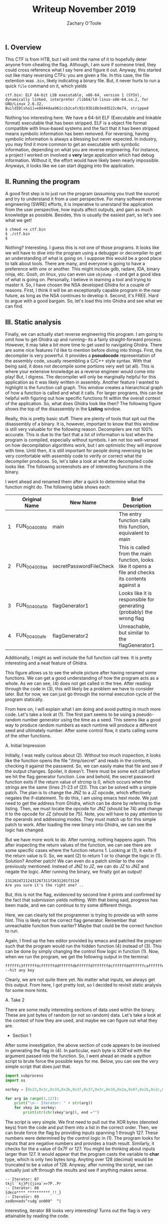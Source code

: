 #+AUTHOR: Zachary O'Toole
#+TITLE: Writeup November 2019

** I. Overview
This CTF is from HTB, but I will omit the name of it to hopefully deter anyone from cheating the flag. Although, I am sure if someone tried, they could cross reference what I say here and figure it out. 
Anyway, this started out like many reversing CTFs: you are given a file. In this case, the file extention was ~.bin~, likely indicating a binary file. But, it never hurts to run a quick ~file~ command on it, which yields

#+begin_src
ctf.bin: ELF 64-bit LSB executable, x86-64, version 1 (SYSV), dynamically linked, interpreter /lib64/ld-linux-x86-64.so.2, for GNU/Linux 2.6.32, BuildID[sha1]=e8d44daa961ccb2cafc92c93b18b3edd522c0e74, stripped
#+end_src

Nothing too interesting here. We have a 64-bit ELF (Executable and linkable format) executable that has been stripped. ELF is a object file format compatible with linux-based systems and the fact that it has been stripped means symbolic 
information has been removed. For reversing, having symbolic information is always a blessing but never expected. In industry, you may find it more common to get an executable with symbolic information, depending on what you are 
reverse engineering. For instance, a project I worked on involved a *very* large application which had debug information. Without it, the effort would have likely been nearly impossible. Anyways, it looks like we can start digging into
the application.

** II. Running the program
A good first step is to just run the program (assuming you trust the source) and try to understand it from a user perspective. For many software reverse engineering (SWRE) efforts, it is imperative to unerstand the application 
from the user perspective, how inputs affect outputs, and gain as much knowledge as possible. Besides, this is usually the easiest part, so let's see what we get!

#+begin_src
$ chmod +x ctf.bin 
$ ./ctf.bin 
$ 
#+end_src

Nothing? Interesting. I guess this is not one of those programs. It looks like we will have to dive into the program using a debugger or decompiler to get an understanding of what is going on. I suppose this would be a good 
place to talk about tools. There are many, and everyone is going to have a preference with one or another. This might include gdb, radare, IDA, binary ninja, etc. Gosh, on linux, you can even use ~objdump -d~ and get a good idea of 
what is going on. Personally, I believe in learning a tool and trying to master it. So, I have chosen the NSA developed Ghidra for a couple of reasons. First, I think it will be an exceptionally capable program in the near future, as long as 
the NSA continues to develop it. Second, it's FREE. Hard to argue with a good bargain. So, let's load this into Ghidra and see what we can find.

** III. Static analysis
Finally, we can actually start reverse engineering this program. I am going to omit how to get Ghidra up and running-- its a fairly straight-forward process. However, it may take a bit more time to get used to navigating Ghidra. There are some nice features I'd like to mention before diving into things. First, the decompiler is very powerful. It provides a *pseudocode* representation of the assembly code, usually resembling a C/C++ style syntax. With that being said, it does not decompile some portions very well (at all). This is where your extensive knowledge as a reverse engineer would come into play! But, I digress. The decompiler will only be marginally helpful for this application as it was likely written in assembly. Another feature I wanted to highlight is the function call graph. This window creates a hierarchical graph of how a function is called and what it calls. For larger programs, this can be helpful with figuring out how specific functions fit within the overall context of the application. So, what does Ghidra look like then? The following figure shows the top of the disassembly in the **Listing** window. 

[[./img/iii_initialview.jpg]]

Really, this is pretty basic stuff. There are plenty of tools that spit out the disassembly of a binary. It is, however, important to know that this window is still very valuable for the following reason. Decompilers are not 100% accurate. This is due to the fact that a lot of information is lost when the program is compiled, especially without symbols. I am not too well-versed on how decompilation algorithms work, but I am optimistic they will improve with time. Until then, it is still important for people doing reversing to be very comfortable with assembly code to verify or correct what the decompiler produces. So, let's take a look at what the decompiled code looks like. The following screenshots are of interesting functions in the binary.

[[./img/iii_func1.png]]
[[./img/iii_func2.png]]
[[./img/iii_func3.png]]
[[./img/iii_func4.png]]

I went ahead and renamed them after a quick to determine what the function might do. The following table shows each:

|   | Original Name | New Name                | Brief Description                                                                                   |   |
|---+---------------+-------------------------+-----------------------------------------------------------------------------------------------------+---|
| 1 | FUN_004008fd  | main                    | The entry function calls this function, equivalent to main                                          |   |
| 2 | FUN_004009aa  | secretPasswordFileCheck | This is called from the main function, looks like it opens a file and checks its contents against a |   |
| 3 | FUN_00400a5b  | flagGenerator1          | Looks like it is responsible for generating (probably) the wrong flag                               |   |
| 4 | FUN_00400afe  | flagGenerator2          | Unreachable, but similar to the flagGenerator1                                                      |   |

Additionally, I might as well include the full function call tree. It is pretty interesting and a neat feature of Ghidra. 

[[./img/function_call_tree.png]]

This figure allows us to see the whole picture after having renamed some functions. We can get a good understanding of how the program acts as a whole. As we can see, (4) does not get called in the tree. After reading through the code in (3), this will likely be a problem we have to consider later. But for now, we can just go through the normal execution cycle of the program statically. 

From here on, I will explain what I am doing and avoid putting in much more code. Let's take a look at (1). The first part seems to be using a pseudo-random number generator using the time as a seed. This seems like a good way to produce random numbers as each runtime will produce a different seed and ultimately number. After some control flow, it starts calling some of the other functions. 

***** A. Initial Impression 
Initially, I was really curious about (2). Without too much inspection, it looks like the function opens the file "/tmp/secret" and reads in the contents, checking it against the password. So, we can easily make that file and see if the output changes. Spoiler, it doesn't. There must be some exit call before we hit the flag generator function. Low and behold, the secret password function exits if the return value of strcmp is 0, which occurs when the strings are the same (lines 21-23 of (2)). This can be solved with a simple patch. The plan is to change the JNZ to a JZ opcode, which effectively negates the if-statement. To do this, I am using emacs hexl mode. We just need to get the address from Ghidra, which can be done by referring to the listing. Then, we must locate the opcode for JNZ (should be 74) and change it to the opcode for JZ (should be 75). Note, you will have to pay attention to the operands and addressing modes. They must match up for this simple patch to work. After loading the new binary into Ghidra, we can see the logic has changed.

[[./img/patch1.png]]

But we have more work to do. After running, nothing happens again. This after inspecting the return values of the function, we can see there are some specific cases where the function returns 1. Looking at (1), it exits if the return value is 0. So, we want (2) to return 1 or to change the logic in (1). Solution? Another patch! We can even do a patch similar to the one previously mentioned. Instead of JNZ to JZ, we can do JZ to JNZ and negate the logic. After running the binary, we finally got an output! 

#+begin_src
231262d7212431267311f2631201f312d
Are you sure it's the right one? ..
#+end_src

But, this is not the flag, evidenced by second line it prints and confirmed by the fact that submission yields nothing. With that being said, progress has been made, and we can continue to try some different things. 

Here, we can clearly tell the programmer is trying to provide us with some hint. This is likely not the correct flag generator. Remember that unreachable function from earlier? Maybe that could be the correct function to run. 

Again, I fired up the hex editor provided by emacs and patched the program such that the program would run the hidden function (4) instead of (3). This can be done by simply changing the control flow logic in function (1). Now, when we run the program, we get the following output in the terminal:

#+begin_src
ffffffc3ffffffdcffffffddffffffdbffffffd7ffffffdcffffffddffffffcaffffffe7ffffffcbffffffccffffffddffffffdeffffffd9ffffffd6ffffffd7ffffff89ffffff89ffffff80ffffffe7ffffff99ffffff99ffffffe7ffffffc5
--hit any key
#+end_src

Clearly, we are not quite there yet. No matter what inputs, we always get this output. From here, I got pretty lost, so I decided to revisit static analysis for some more hints.

***** A. Take 2

There are some really interesting sections of data used within the binary. These are just bytes of random (or not so random) data. Let's take a look at the context of how they are used, and maybe we can figure out what they are. 

- Section 1
[[./img/data_section1.png]]

After some investigation, the above section of code appears to be involved in generating the flag in (4). In particular, each byte is XOR'ed with the argument passed into the function. So, I went ahead an made a python script to brute force the possible keys for me. Below, you can see the very simple script that does just that.

#+begin_src python
import subprocess
import os

xorkey = [0x23,0x3c,0x3d,0x3b,0x37,0x37,0x3c,0x3d,0x2a,0x07,0x2b,0x2c,0x3d,0x3e,0x39,0x36,0x37,0x69,0x69,0x60,0x07,0x79,0x79,0x07,0x25,0x0]

for arg in range(1,127):
    print("\n-- Iterator: " + str(arg))
    for xkey in xorkey:
        print(str(chr(xkey^arg)), end ="")
#+end_src

The script is very simple. We first need to pull out the XOR bytes (denoted keys) from the code and put them into a list in the correct order. Then, we can brute force the flag by providing inputs spanning 1 through 127. These numbers were determined by the control logic in (1). The program looks for inputs that are negative numbers and provides a trash result. Similarly, it checks for the a value of 0x7F or 127. You might be thinking about inputs larger than 127. It would appear that the program casts the variable to *char* type, which is only two bytes long. Anyting over 128 (decimal) would be truncated to be a value of 128. Anyway, after running the script, we can actually just sift through the results and see if anything makes sense. 

#+begin_src
-- Iterator: 87
tkjl``kj}P|{jina`>>7P..Pr
-- Iterator: 88
{deco****_**********_!!_}
-- Iterator: 89
zedbnneds^rudg`on009^  ^|
#+end_src

Interesting, iterator 88 looks very interesting! Turns out the flag is very attainable by reading the code. 

